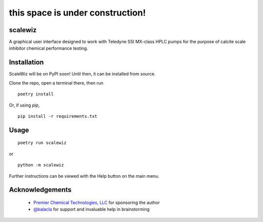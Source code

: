 =================================
this space is under construction!
=================================

scalewiz |Code style: black| |pylint Score|
============================================

A graphical user interface designed to work with Teledyne SSI MX-class
HPLC pumps for the purpose of calcite scale inhibitor chemical
performance testing.

|main menu|

|evaluation window|

Installation
============
ScaleWiz will be on PyPI soon!
Until then, it can be installed from source.

Clone the repo, open a terminal there, then run

::

    poetry install

Or, if using `pip`,

::

    pip install -r requirements.txt

Usage
=====

::

    poetry run scalewiz

or

::

    python -m scalewiz

Further instructions can be viewed with the Help button on the main
menu.

Acknowledgements
================
 - `Premier Chemical Technologies, LLC`_ for sponsoring the author
 -  `@balacla`_ for support and invaluable help in brainstorming


.. |Code style: black| image:: https://img.shields.io/badge/code%20style-black-000000.svg
   :target: https://github.com/psf/black

.. |pylint Score| image:: https://mperlet.github.io/pybadge/badges/9.91.svg
.. |main menu| image:: img/main_menu(details).PNG
.. |evaluation window| image:: img/evaluation(plot).PNG

.. _`Premier Chemical Technologies, LLC`: https://premierchemical.tech
.. _`@balacla`: https://github.com/balacla
